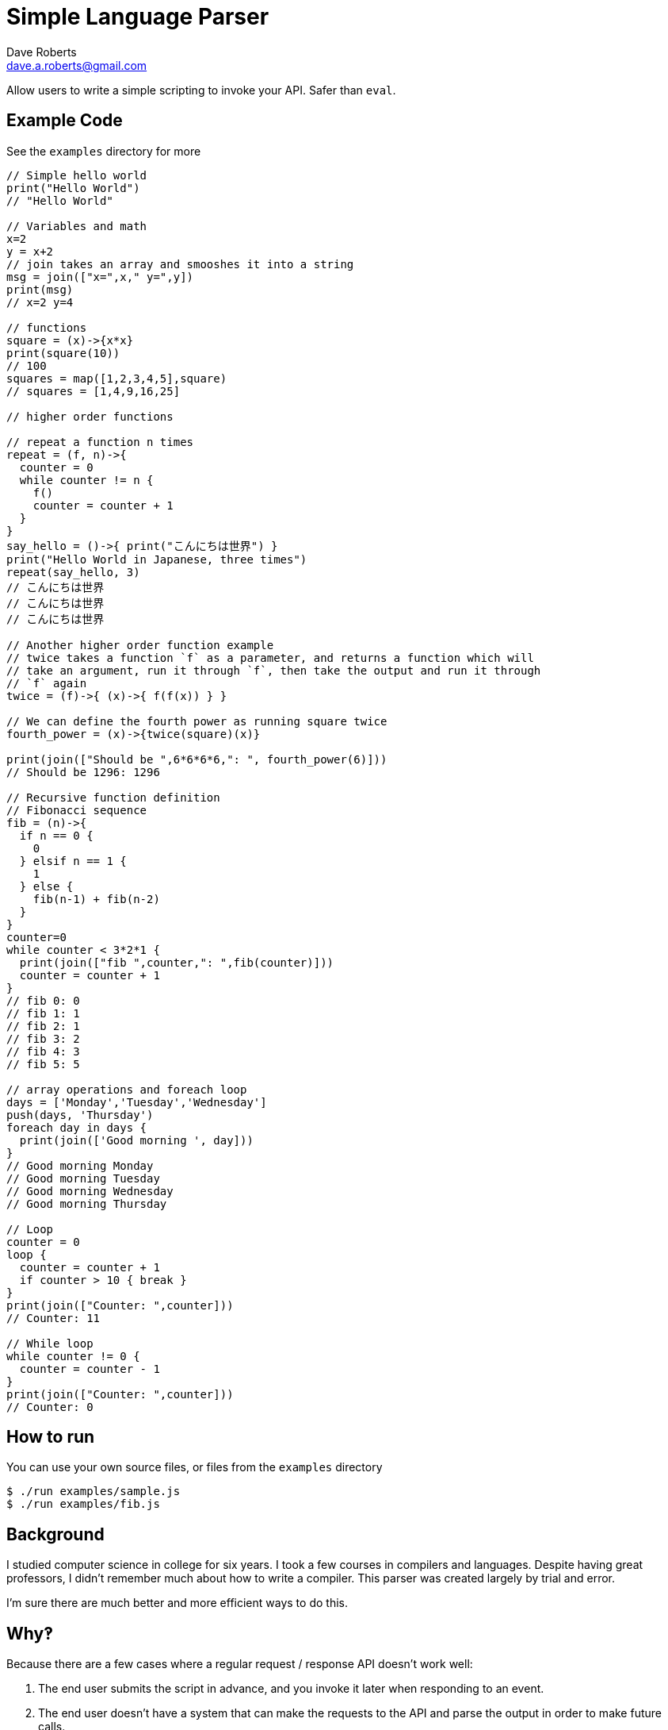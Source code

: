 Simple Language Parser
======================
Dave Roberts <dave.a.roberts@gmail.com>
:source-highlighter: pygments

Allow users to write a simple scripting to invoke your API.  Safer than `eval`.

Example Code
------------

See the `examples` directory for more

[source,javascript]
----
// Simple hello world
print("Hello World")
// "Hello World"

// Variables and math
x=2
y = x+2
// join takes an array and smooshes it into a string
msg = join(["x=",x," y=",y])
print(msg)
// x=2 y=4

// functions
square = (x)->{x*x}
print(square(10))
// 100
squares = map([1,2,3,4,5],square)
// squares = [1,4,9,16,25]

// higher order functions

// repeat a function n times
repeat = (f, n)->{
  counter = 0
  while counter != n {
    f()
    counter = counter + 1
  }
}
say_hello = ()->{ print("こんにちは世界") }
print("Hello World in Japanese, three times")
repeat(say_hello, 3)
// こんにちは世界
// こんにちは世界
// こんにちは世界

// Another higher order function example
// twice takes a function `f` as a parameter, and returns a function which will
// take an argument, run it through `f`, then take the output and run it through
// `f` again
twice = (f)->{ (x)->{ f(f(x)) } }

// We can define the fourth power as running square twice
fourth_power = (x)->{twice(square)(x)}

print(join(["Should be ",6*6*6*6,": ", fourth_power(6)]))
// Should be 1296: 1296

// Recursive function definition
// Fibonacci sequence
fib = (n)->{
  if n == 0 {
    0
  } elsif n == 1 {
    1
  } else {
    fib(n-1) + fib(n-2)
  }
}
counter=0
while counter < 3*2*1 {
  print(join(["fib ",counter,": ",fib(counter)]))
  counter = counter + 1
}
// fib 0: 0
// fib 1: 1
// fib 2: 1
// fib 3: 2
// fib 4: 3
// fib 5: 5

// array operations and foreach loop
days = ['Monday','Tuesday','Wednesday']
push(days, 'Thursday')
foreach day in days {
  print(join(['Good morning ', day]))
}
// Good morning Monday
// Good morning Tuesday
// Good morning Wednesday
// Good morning Thursday

// Loop
counter = 0
loop {
  counter = counter + 1
  if counter > 10 { break }
}
print(join(["Counter: ",counter]))
// Counter: 11

// While loop
while counter != 0 {
  counter = counter - 1
}
print(join(["Counter: ",counter]))
// Counter: 0
----

How to run
----------

You can use your own source files, or files from the `examples` directory

[source,console]
----
$ ./run examples/sample.js
$ ./run examples/fib.js
----

Background
----------
I studied computer science in college for six years.  I took a few courses in compilers and languages.  Despite having great professors, I didn't remember much about how to write a compiler.  This parser was created largely by trial and error.

I'm sure there are much better and more efficient ways to do this.

Why‽
----
Because there are a few cases where a regular request / response API doesn't work well:

1. The end user submits the script in advance, and you invoke it later when responding to an event.
2. The end user doesn't have a system that can make the requests to the API and parse the output in order to make future calls.
3. An API is static, but scripting allows emergent behavior and new use cases to be built onto simple commands

**Example**: You have a platform that processes data from multiple other systems.  Each system formats their data differently.  To accept data from a new system, the platform would need to be updated in order to understand the new format.  Enabling support for scripting would allow you to accept documents and a script describing how to process the document, which would reduce the need to update your system.

